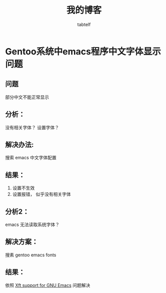 #+title: 我的博客
#+author: tabtelf
#+options: h:1 num:nil toc:nil

* Gentoo系统中emacs程序中文字体显示问题
** 问题
   部分中文不能正常显示
** 分析：
   没有相关字体？ 设置字体？
** 解决办法:
   搜索 emacs 中文字体配置
** 结果：
   1. 设置不生效
   2. 设置报错， 似乎没有相关字体
** 分析2：
   emacs 无法读取系统字体？
** 解决方案：
   搜素 gentoo emacs fonts
** 结果：
   依照 [[https://wiki.gentoo.org/wiki/Xft_support_for_GNU_Emacs][Xft support for GNU Emacs]]
   问题解决
